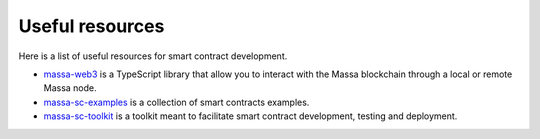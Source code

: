 .. index:: library, useful resources

.. _web3-useful-resources:

################
Useful resources
################

Here is a list of useful resources for smart contract development.

- `massa-web3 <https://github.com/massalabs/massa-web3>`_ is a TypeScript library
  that allow you to interact with the Massa blockchain through a local or remote Massa node.
- `massa-sc-examples <https://github.com/massalabs/massa-web3>`_ is a collection of
  smart contracts examples.
- `massa-sc-toolkit <https://github.com/massalabs/massa-sc-toolkit/>`_ is a toolkit
  meant to facilitate smart contract development, testing and deployment.
